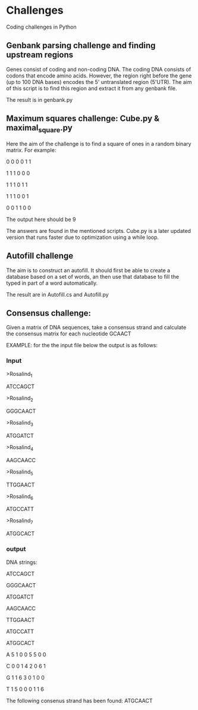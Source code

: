 * Challenges
Coding challenges in Python

** Genbank parsing challenge and finding upstream regions
Genes consist of coding and non-coding DNA. The coding DNA consists of
codons that encode amino acids. However, the region right before the
gene (up to 100 DNA bases) encodes the 5' untranslated region
(5'UTR). The aim of this script is to find this region and extract it
from any genbank file. 

The result is in genbank.py
** Maximum squares challenge: Cube.py & maximal_square.py
Here the aim of the challenge is to find a square of ones in a random binary matrix. For example:

0 0 0 0 1 1 

1 1 1 0 0 0

1 1 1 0 1 1

1 1 1 0 0 1

0 0 1 1 0 0

The output here should be 9

The answers are found in the mentioned scripts. Cube.py is a later
updated version that runs faster due to optimization using a while
loop.

** Autofill challenge
The aim is to construct an autofill. It should first be able to create
a database based on a set of words, an then use that database to fill
the typed in part of a word automatically.

The result are in Autofill.cs and Autofill.py
** Consensus challenge:
Given a matrix of DNA sequences, take a consensus strand and calculate the consensus matrix for each nucleotide
GCAACT

EXAMPLE:
for the the input file below the output is as follows:

*** Input
>Rosalind_1

ATCCAGCT

>Rosalind_2

GGGCAACT

>Rosalind_3

ATGGATCT

>Rosalind_4

AAGCAACC

>Rosalind_5

TTGGAACT

>Rosalind_6

ATGCCATT

>Rosalind_7

ATGGCACT



*** output
DNA strings:

ATCCAGCT

GGGCAACT

ATGGATCT

AAGCAACC

TTGGAACT

ATGCCATT

ATGGCACT

A       5 1 0 0 5 5 0 0

C       0 0 1 4 2 0 6 1

G       1 1 6 3 0 1 0 0

T       1 5 0 0 0 1 1 6

The following consenus strand has been found: ATGCAACT

